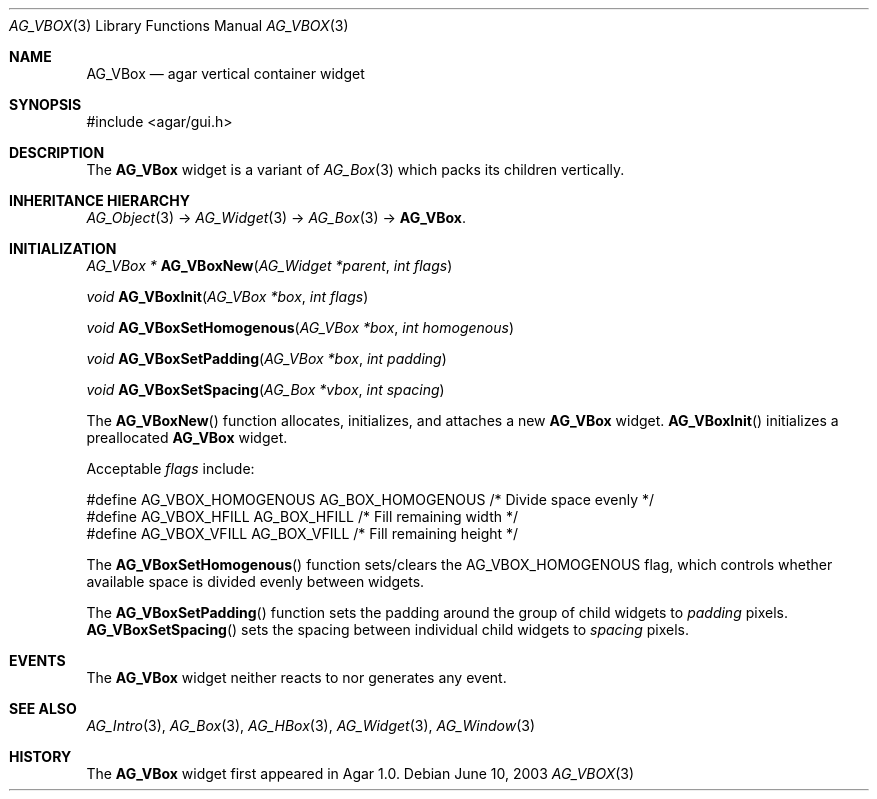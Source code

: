 .\"	$Csoft: vbox.3,v 1.5 2005/01/05 04:44:06 vedge Exp $
.\"
.\" Copyright (c) 2002, 2003, 2004, 2005 CubeSoft Communications, Inc.
.\" <http://www.csoft.org>
.\" All rights reserved.
.\"
.\" Redistribution and use in source and binary forms, with or without
.\" modification, are permitted provided that the following conditions
.\" are met:
.\" 1. Redistributions of source code must retain the above copyright
.\"    notice, this list of conditions and the following disclaimer.
.\" 2. Redistributions in binary form must reproduce the above copyright
.\"    notice, this list of conditions and the following disclaimer in the
.\"    documentation and/or other materials provided with the distribution.
.\" 
.\" THIS SOFTWARE IS PROVIDED BY THE AUTHOR ``AS IS'' AND ANY EXPRESS OR
.\" IMPLIED WARRANTIES, INCLUDING, BUT NOT LIMITED TO, THE IMPLIED
.\" WARRANTIES OF MERCHANTABILITY AND FITNESS FOR A PARTICULAR PURPOSE
.\" ARE DISCLAIMED. IN NO EVENT SHALL THE AUTHOR BE LIABLE FOR ANY DIRECT,
.\" INDIRECT, INCIDENTAL, SPECIAL, EXEMPLARY, OR CONSEQUENTIAL DAMAGES
.\" (INCLUDING BUT NOT LIMITED TO, PROCUREMENT OF SUBSTITUTE GOODS OR
.\" SERVICES; LOSS OF USE, DATA, OR PROFITS; OR BUSINESS INTERRUPTION)
.\" HOWEVER CAUSED AND ON ANY THEORY OF LIABILITY, WHETHER IN CONTRACT,
.\" STRICT LIABILITY, OR TORT (INCLUDING NEGLIGENCE OR OTHERWISE) ARISING
.\" IN ANY WAY OUT OF THE USE OF THIS SOFTWARE EVEN IF ADVISED OF THE
.\" POSSIBILITY OF SUCH DAMAGE.
.\"
.Dd June 10, 2003
.Dt AG_VBOX 3
.Os
.ds vT Agar API Reference
.ds oS Agar 1.0
.Sh NAME
.Nm AG_VBox
.Nd agar vertical container widget
.Sh SYNOPSIS
.Bd -literal
#include <agar/gui.h>
.Ed
.Sh DESCRIPTION
The
.Nm
widget is a variant of
.Xr AG_Box 3
which packs its children vertically.
.Sh INHERITANCE HIERARCHY
.Xr AG_Object 3 ->
.Xr AG_Widget 3 ->
.Xr AG_Box 3 ->
.Nm .
.Sh INITIALIZATION
.nr nS 1
.Ft "AG_VBox *"
.Fn AG_VBoxNew "AG_Widget *parent" "int flags"
.Pp
.Ft "void"
.Fn AG_VBoxInit "AG_VBox *box" "int flags"
.Pp
.Ft void
.Fn AG_VBoxSetHomogenous "AG_VBox *box" "int homogenous"
.Pp
.Ft void
.Fn AG_VBoxSetPadding "AG_VBox *box" "int padding"
.Pp
.Ft void
.Fn AG_VBoxSetSpacing "AG_Box *vbox" "int spacing"
.Pp
.nr nS 0
The
.Fn AG_VBoxNew
function allocates, initializes, and attaches a new
.Nm
widget.
.Fn AG_VBoxInit
initializes a preallocated
.Nm
widget.
.Pp
Acceptable
.Fa flags
include:
.Pp
.Bd -literal
#define AG_VBOX_HOMOGENOUS  AG_BOX_HOMOGENOUS  /* Divide space evenly */
#define AG_VBOX_HFILL       AG_BOX_HFILL       /* Fill remaining width */
#define AG_VBOX_VFILL       AG_BOX_VFILL       /* Fill remaining height */
.Ed
.Pp
The
.Fn AG_VBoxSetHomogenous
function sets/clears the
.Dv AG_VBOX_HOMOGENOUS
flag, which controls whether available space is divided evenly between widgets.
.Pp
The
.Fn AG_VBoxSetPadding
function sets the padding around the group of child widgets to
.Fa padding
pixels.
.Fn AG_VBoxSetSpacing
sets the spacing between individual child widgets to
.Fa spacing
pixels.
.Sh EVENTS
The
.Nm
widget neither reacts to nor generates any event.
.Sh SEE ALSO
.Xr AG_Intro 3 ,
.Xr AG_Box 3 ,
.Xr AG_HBox 3 ,
.Xr AG_Widget 3 ,
.Xr AG_Window 3
.Sh HISTORY
The
.Nm
widget first appeared in Agar 1.0.
